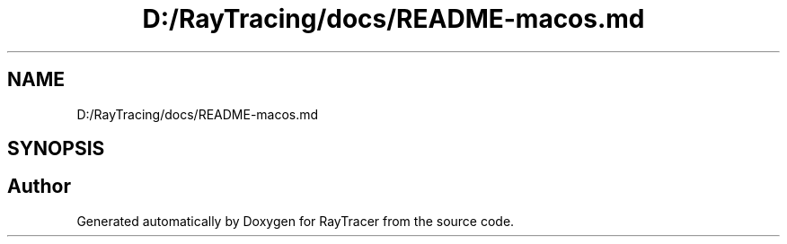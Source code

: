 .TH "D:/RayTracing/docs/README-macos.md" 3 "Mon Jan 24 2022" "Version 1.0" "RayTracer" \" -*- nroff -*-
.ad l
.nh
.SH NAME
D:/RayTracing/docs/README-macos.md
.SH SYNOPSIS
.br
.PP
.SH "Author"
.PP 
Generated automatically by Doxygen for RayTracer from the source code\&.
